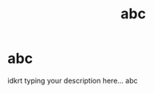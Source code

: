 #+TITLE: abc

* abc 
:PROPERTIES:
:id: 3519742d-87dd-4227-a86b-ca1f3067da57
:author: bleu
:status: TODO
:priority: D
:created_at: 2025-07-27T15:48:51.247294
:END:

idkrt typing your description here... 
abc


